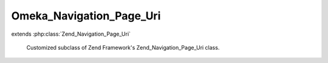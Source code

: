 -------------------------
Omeka_Navigation_Page_Uri
-------------------------

.. php:class:: Omeka_Navigation_Page_Uri

extends :php:class:`Zend_Navigation_Page_Uri`

    Customized subclass of Zend Framework's Zend_Navigation_Page_Uri class.

    .. php:method:: isActive($recursive = false)

        Returns whether page should be considered active or not

        :param $recursive:
        :returns: bool             whether page should be considered active

    .. php:method:: setHref($href)

        Sets page href.  It will parse the href and update the uri and fragment
        properties.

        :param $href:
        :returns: Omeka_Navigation_Page_Uri   fluent interface, returns self

    .. php:method:: _normalizeHref($href)

        Normalizes a string href for a navigation page and returns an array with
        the following keys:
        'uri' => the uri of the href.
        'fragment' => the fragment of the href
        If the $href is a relative path, then it must be a root path.
        If the $href is a relative path then the value for the 'uri' key will be a
        relative path.
        If $href is an invalid uri, then return null.

        :type $href: String
        :param $href:
        :returns: array
